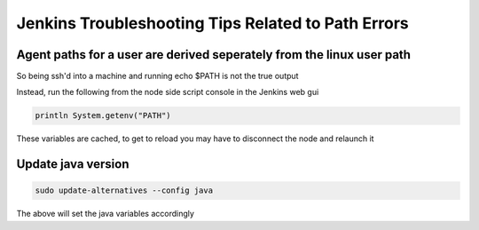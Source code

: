 Jenkins Troubleshooting Tips Related to Path Errors
###################################################

Agent paths for a user are derived seperately from the linux user path
**********************************************************************

So being ssh'd into a machine and running echo $PATH is not the true output

Instead, run the following from the node side script console in the Jenkins web gui

.. code-block:: groovy

   println System.getenv("PATH")

These variables are cached, to get to reload you may have to disconnect the node and relaunch it

Update java version
*******************

.. code-block:: bash

   sudo update-alternatives --config java

The above will set the java variables accordingly
